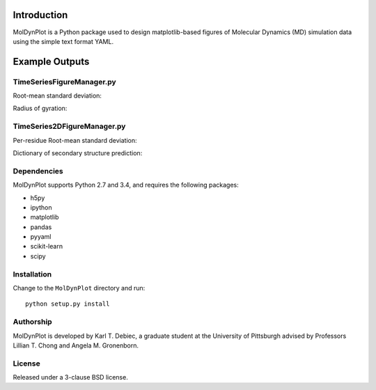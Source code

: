 .. image:: https://travis-ci.org/KarlTDebiec/MolDynPlot.svg?branch=master
    :target: https://travis-ci.org/KarlTDebiec/MolDynPlot

.. image:: https://coveralls.io/repos/github/KarlTDebiec/MolDynPlot/badge.svg?branch=master
    :target: https://coveralls.io/github/KarlTDebiec/MolDynPlot?branch=master

Introduction
============

MolDynPlot is a Python package used to design matplotlib-based figures of
Molecular Dynamics (MD) simulation data using the simple text format YAML.

Example Outputs
===============

TimeSeriesFigureManager.py
--------------------------

Root-mean standard deviation:

.. only:: not html

    .. image:: doc/_static/p53/rmsd.png

.. only:: html

    test

    .. image:: _static/p53/rmsd.png

Radius of gyration:

.. image:: doc/_static/p53/radgyr.png

TimeSeries2DFigureManager.py
----------------------------

Per-residue Root-mean standard deviation:

.. image:: doc/_static/p53/perresrmsd.png

Dictionary of secondary structure prediction:

.. image:: doc/_static/p53/dssp.png

Dependencies
------------

MolDynPlot supports Python 2.7 and 3.4, and requires the following
packages:

- h5py
- ipython
- matplotlib
- pandas
- pyyaml
- scikit-learn
- scipy

Installation
------------

Change to the ``MolDynPlot`` directory and run::

    python setup.py install

Authorship
----------

MolDynPlot is developed by Karl T. Debiec, a graduate student at the
University of Pittsburgh advised by Professors Lillian T. Chong and Angela M.
Gronenborn.

License
-------

Released under a 3-clause BSD license.
